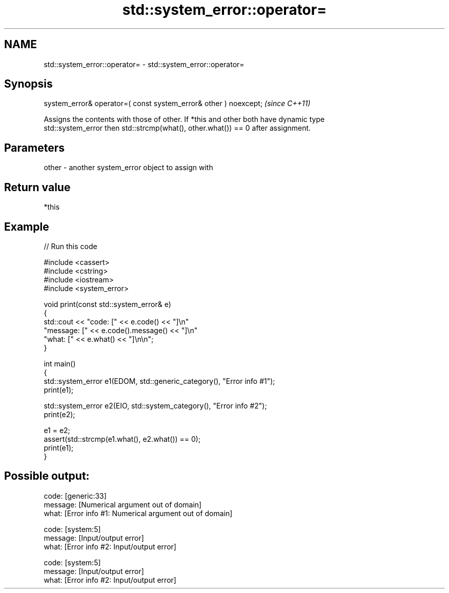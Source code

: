 .TH std::system_error::operator= 3 "2024.06.10" "http://cppreference.com" "C++ Standard Libary"
.SH NAME
std::system_error::operator= \- std::system_error::operator=

.SH Synopsis
   system_error& operator=( const system_error& other ) noexcept;  \fI(since C++11)\fP

   Assigns the contents with those of other. If *this and other both have dynamic type
   std::system_error then std::strcmp(what(), other.what()) == 0 after assignment.

.SH Parameters

   other - another system_error object to assign with

.SH Return value

   *this

.SH Example


// Run this code

 #include <cassert>
 #include <cstring>
 #include <iostream>
 #include <system_error>

 void print(const std::system_error& e)
 {
     std::cout << "code:    [" << e.code() << "]\\n"
                  "message: [" << e.code().message() << "]\\n"
                  "what:    [" << e.what() << "]\\n\\n";
 }

 int main()
 {
     std::system_error e1(EDOM, std::generic_category(), "Error info #1");
     print(e1);

     std::system_error e2(EIO, std::system_category(), "Error info #2");
     print(e2);

     e1 = e2;
     assert(std::strcmp(e1.what(), e2.what()) == 0);
     print(e1);
 }

.SH Possible output:

 code:    [generic:33]
 message: [Numerical argument out of domain]
 what:    [Error info #1: Numerical argument out of domain]

 code:    [system:5]
 message: [Input/output error]
 what:    [Error info #2: Input/output error]

 code:    [system:5]
 message: [Input/output error]
 what:    [Error info #2: Input/output error]
